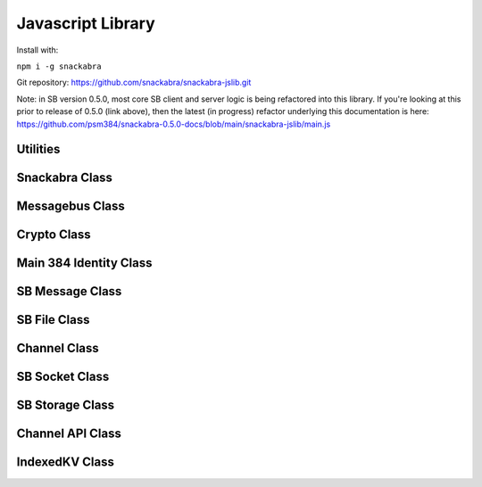 ==================
Javascript Library
==================

Install with:

``npm i -g snackabra``

Git repository: https://github.com/snackabra/snackabra-jslib.git

Note: in SB version 0.5.0, most core SB client and server
logic is being refactored into this library. If you're looking
at this prior to release of 0.5.0 (link above), then the latest
(in progress) refactor underlying this documentation is here:
https://github.com/psm384/snackabra-0.5.0-docs/blob/main/snackabra-jslib/main.js





Utilities
---------

.. js:autofunction:: arrayBufferToBase64

.. js:autofunction:: base64ToArrayBuffer

.. js:autofunction:: getRandomValues

.. js:autofunction:: str2ab

.. js:autofunction:: ab2str

.. js:autofunction:: importPublicKey

.. js:autofunction:: simpleRand256

.. js:autofunction:: simpleRandomString

.. js:autofunction:: cleanBase32mi

.. js:autofunction:: packageEncryptDict

.. js:autofunction:: partition

.. js:autofunction:: extractPayloadV1

.. js:autofunction:: assemblePayload

.. js:autofunction:: extractPayload

.. js:autofunction:: encodeB64Url

.. js:autofunction:: decodeB64Url

.. js:autofunction:: jsonParseWrapper


Snackabra Class
---------------

.. js:autoclass:: Snackabra


Messagebus Class
----------------

.. js:autoclass:: MessageBus
   :members:

Crypto Class
------------

.. js:autoclass:: SBCrypto
   :members:

Main 384 Identity Class
-----------------------

.. js:autoclass:: SB384
   :members:


SB Message Class
----------------

.. js:autoclass:: SBMessage
   :members:

SB File Class
-------------

.. js:autoclass:: SBFile
   :members:


Channel Class
-------------

.. js:autoclass:: Channel
   :members:

SB Socket Class
---------------

.. js:autoclass:: ChannelSocket
   :members:

SB Storage Class
----------------

.. js:autoclass:: StorageApi

Channel API Class
-----------------

.. js:autoclass:: ChannelApi


IndexedKV Class
---------------

.. js:autoclass:: IndexedKV



                  
                  
                  


                  
      
                  
      

